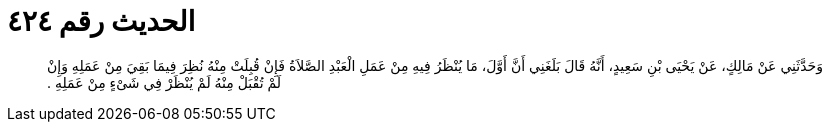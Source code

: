 
= الحديث رقم ٤٢٤

[quote.hadith]
وَحَدَّثَنِي عَنْ مَالِكٍ، عَنْ يَحْيَى بْنِ سَعِيدٍ، أَنَّهُ قَالَ بَلَغَنِي أَنَّ أَوَّلَ، مَا يُنْظَرُ فِيهِ مِنْ عَمَلِ الْعَبْدِ الصَّلاَةُ فَإِنْ قُبِلَتْ مِنْهُ نُظِرَ فِيمَا بَقِيَ مِنْ عَمَلِهِ وَإِنْ لَمْ تُقْبَلْ مِنْهُ لَمْ يُنْظَرْ فِي شَىْءٍ مِنْ عَمَلِهِ ‏.‏